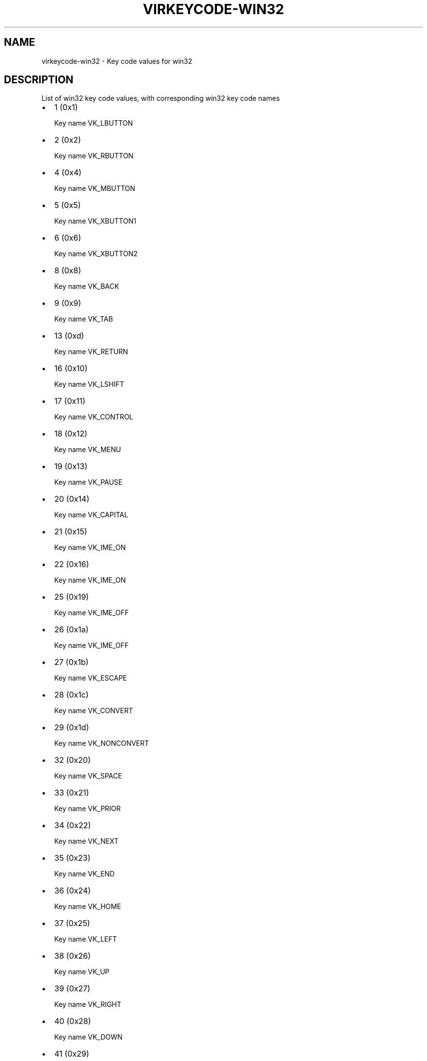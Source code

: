 .\" Man page generated from reStructuredText.
.
.TH VIRKEYCODE-WIN32 7 "" "" "Virtualization Support"
.SH NAME
virkeycode-win32 \- Key code values for win32
.
.nr rst2man-indent-level 0
.
.de1 rstReportMargin
\\$1 \\n[an-margin]
level \\n[rst2man-indent-level]
level margin: \\n[rst2man-indent\\n[rst2man-indent-level]]
-
\\n[rst2man-indent0]
\\n[rst2man-indent1]
\\n[rst2man-indent2]
..
.de1 INDENT
.\" .rstReportMargin pre:
. RS \\$1
. nr rst2man-indent\\n[rst2man-indent-level] \\n[an-margin]
. nr rst2man-indent-level +1
.\" .rstReportMargin post:
..
.de UNINDENT
. RE
.\" indent \\n[an-margin]
.\" old: \\n[rst2man-indent\\n[rst2man-indent-level]]
.nr rst2man-indent-level -1
.\" new: \\n[rst2man-indent\\n[rst2man-indent-level]]
.in \\n[rst2man-indent\\n[rst2man-indent-level]]u
..
.\" This file is auto-generated from keymaps.csv
.\" Database checksum sha256(17dc82ff9a58c779b5d25adc6ef862d26d92036498a7a0237af3128cb1890ee6)
.\" To re-generate, run:
.\"   keymap-gen code-docs --lang=rst --title=virkeycode-win32 --subtitle=Key code values for win32 keymaps.csv win32
.
.SH DESCRIPTION
.sp
List of win32 key code values, with corresponding win32 key code names
.INDENT 0.0
.IP \(bu 2
1 (0x1)
.sp
Key name VK_LBUTTON
.IP \(bu 2
2 (0x2)
.sp
Key name VK_RBUTTON
.IP \(bu 2
4 (0x4)
.sp
Key name VK_MBUTTON
.IP \(bu 2
5 (0x5)
.sp
Key name VK_XBUTTON1
.IP \(bu 2
6 (0x6)
.sp
Key name VK_XBUTTON2
.IP \(bu 2
8 (0x8)
.sp
Key name VK_BACK
.IP \(bu 2
9 (0x9)
.sp
Key name VK_TAB
.IP \(bu 2
13 (0xd)
.sp
Key name VK_RETURN
.IP \(bu 2
16 (0x10)
.sp
Key name VK_LSHIFT
.IP \(bu 2
17 (0x11)
.sp
Key name VK_CONTROL
.IP \(bu 2
18 (0x12)
.sp
Key name VK_MENU
.IP \(bu 2
19 (0x13)
.sp
Key name VK_PAUSE
.IP \(bu 2
20 (0x14)
.sp
Key name VK_CAPITAL
.IP \(bu 2
21 (0x15)
.sp
Key name VK_IME_ON
.IP \(bu 2
22 (0x16)
.sp
Key name VK_IME_ON
.IP \(bu 2
25 (0x19)
.sp
Key name VK_IME_OFF
.IP \(bu 2
26 (0x1a)
.sp
Key name VK_IME_OFF
.IP \(bu 2
27 (0x1b)
.sp
Key name VK_ESCAPE
.IP \(bu 2
28 (0x1c)
.sp
Key name VK_CONVERT
.IP \(bu 2
29 (0x1d)
.sp
Key name VK_NONCONVERT
.IP \(bu 2
32 (0x20)
.sp
Key name VK_SPACE
.IP \(bu 2
33 (0x21)
.sp
Key name VK_PRIOR
.IP \(bu 2
34 (0x22)
.sp
Key name VK_NEXT
.IP \(bu 2
35 (0x23)
.sp
Key name VK_END
.IP \(bu 2
36 (0x24)
.sp
Key name VK_HOME
.IP \(bu 2
37 (0x25)
.sp
Key name VK_LEFT
.IP \(bu 2
38 (0x26)
.sp
Key name VK_UP
.IP \(bu 2
39 (0x27)
.sp
Key name VK_RIGHT
.IP \(bu 2
40 (0x28)
.sp
Key name VK_DOWN
.IP \(bu 2
41 (0x29)
.sp
Key name VK_SELECT
.IP \(bu 2
42 (0x2a)
.sp
Key name VK_PRINT
.IP \(bu 2
44 (0x2c)
.sp
Key name VK_SNAPSHOT
.IP \(bu 2
45 (0x2d)
.sp
Key name VK_INSERT
.IP \(bu 2
46 (0x2e)
.sp
Key name VK_DELETE
.IP \(bu 2
47 (0x2f)
.sp
Key name VK_HELP
.IP \(bu 2
48 (0x30)
.sp
Key name VK_0
.IP \(bu 2
49 (0x31)
.sp
Key name VK_1
.IP \(bu 2
50 (0x32)
.sp
Key name VK_2
.IP \(bu 2
51 (0x33)
.sp
Key name VK_3
.IP \(bu 2
52 (0x34)
.sp
Key name VK_4
.IP \(bu 2
53 (0x35)
.sp
Key name VK_5
.IP \(bu 2
54 (0x36)
.sp
Key name VK_6
.IP \(bu 2
55 (0x37)
.sp
Key name VK_7
.IP \(bu 2
56 (0x38)
.sp
Key name VK_8
.IP \(bu 2
57 (0x39)
.sp
Key name VK_9
.IP \(bu 2
65 (0x41)
.sp
Key name VK_A
.IP \(bu 2
66 (0x42)
.sp
Key name VK_B
.IP \(bu 2
67 (0x43)
.sp
Key name VK_C
.IP \(bu 2
68 (0x44)
.sp
Key name VK_D
.IP \(bu 2
69 (0x45)
.sp
Key name VK_E
.IP \(bu 2
70 (0x46)
.sp
Key name VK_F
.IP \(bu 2
71 (0x47)
.sp
Key name VK_G
.IP \(bu 2
72 (0x48)
.sp
Key name VK_H
.IP \(bu 2
73 (0x49)
.sp
Key name VK_I
.IP \(bu 2
74 (0x4a)
.sp
Key name VK_J
.IP \(bu 2
75 (0x4b)
.sp
Key name VK_K
.IP \(bu 2
76 (0x4c)
.sp
Key name VK_L
.IP \(bu 2
77 (0x4d)
.sp
Key name VK_M
.IP \(bu 2
78 (0x4e)
.sp
Key name VK_N
.IP \(bu 2
79 (0x4f)
.sp
Key name VK_O
.IP \(bu 2
80 (0x50)
.sp
Key name VK_P
.IP \(bu 2
81 (0x51)
.sp
Key name VK_Q
.IP \(bu 2
82 (0x52)
.sp
Key name VK_R
.IP \(bu 2
83 (0x53)
.sp
Key name VK_S
.IP \(bu 2
84 (0x54)
.sp
Key name VK_T
.IP \(bu 2
85 (0x55)
.sp
Key name VK_U
.IP \(bu 2
86 (0x56)
.sp
Key name VK_V
.IP \(bu 2
87 (0x57)
.sp
Key name VK_W
.IP \(bu 2
88 (0x58)
.sp
Key name VK_X
.IP \(bu 2
89 (0x59)
.sp
Key name VK_Y
.IP \(bu 2
90 (0x5a)
.sp
Key name VK_Z
.IP \(bu 2
91 (0x5b)
.sp
Key name VK_LWIN
.IP \(bu 2
92 (0x5c)
.sp
Key name VK_RWIN
.IP \(bu 2
93 (0x5d)
.sp
Key name VK_APPS
.IP \(bu 2
95 (0x5f)
.sp
Key name VK_SLEEP
.IP \(bu 2
96 (0x60)
.sp
Key name VK_NUMPAD0
.IP \(bu 2
97 (0x61)
.sp
Key name VK_NUMPAD1
.IP \(bu 2
98 (0x62)
.sp
Key name VK_NUMPAD2
.IP \(bu 2
99 (0x63)
.sp
Key name VK_NUMPAD3
.IP \(bu 2
100 (0x64)
.sp
Key name VK_NUMPAD4
.IP \(bu 2
101 (0x65)
.sp
Key name VK_NUMPAD5
.IP \(bu 2
102 (0x66)
.sp
Key name VK_NUMPAD6
.IP \(bu 2
103 (0x67)
.sp
Key name VK_NUMPAD7
.IP \(bu 2
104 (0x68)
.sp
Key name VK_NUMPAD8
.IP \(bu 2
105 (0x69)
.sp
Key name VK_NUMPAD9
.IP \(bu 2
106 (0x6a)
.sp
Key name VK_MULTIPLY
.IP \(bu 2
107 (0x6b)
.sp
Key name VK_ADD
.IP \(bu 2
108 (0x6c)
.sp
Key name VK_SEPARATOR??
.IP \(bu 2
109 (0x6d)
.sp
Key name VK_SUBTRACT
.IP \(bu 2
110 (0x6e)
.sp
Key name VK_DECIMAL
.IP \(bu 2
111 (0x6f)
.sp
Key name VK_DIVIDE
.IP \(bu 2
112 (0x70)
.sp
Key name VK_F1
.IP \(bu 2
113 (0x71)
.sp
Key name VK_F2
.IP \(bu 2
114 (0x72)
.sp
Key name VK_F3
.IP \(bu 2
115 (0x73)
.sp
Key name VK_F4
.IP \(bu 2
116 (0x74)
.sp
Key name VK_F5
.IP \(bu 2
117 (0x75)
.sp
Key name VK_F6
.IP \(bu 2
118 (0x76)
.sp
Key name VK_F7
.IP \(bu 2
119 (0x77)
.sp
Key name VK_F8
.IP \(bu 2
120 (0x78)
.sp
Key name VK_F9
.IP \(bu 2
121 (0x79)
.sp
Key name VK_F10
.IP \(bu 2
122 (0x7a)
.sp
Key name VK_F11
.IP \(bu 2
123 (0x7b)
.sp
Key name VK_F12
.IP \(bu 2
124 (0x7c)
.sp
Key name VK_F13
.IP \(bu 2
125 (0x7d)
.sp
Key name VK_F14
.IP \(bu 2
126 (0x7e)
.sp
Key name VK_F15
.IP \(bu 2
127 (0x7f)
.sp
Key name VK_F16
.IP \(bu 2
128 (0x80)
.sp
Key name VK_F17
.IP \(bu 2
129 (0x81)
.sp
Key name VK_F18
.IP \(bu 2
130 (0x82)
.sp
Key name VK_F19
.IP \(bu 2
131 (0x83)
.sp
Key name VK_F20
.IP \(bu 2
132 (0x84)
.sp
Key name VK_F21
.IP \(bu 2
133 (0x85)
.sp
Key name VK_F22
.IP \(bu 2
134 (0x86)
.sp
Key name VK_F23
.IP \(bu 2
135 (0x87)
.sp
Key name VK_F24
.IP \(bu 2
144 (0x90)
.sp
Key name VK_NUMLOCK
.IP \(bu 2
145 (0x91)
.sp
Key name VK_SCROLL
.IP \(bu 2
160 (0xa0)
.sp
Key name VK_LSHIFT
.IP \(bu 2
161 (0xa1)
.sp
Key name VK_RSHIFT
.IP \(bu 2
162 (0xa2)
.sp
Key name VK_CONTROL
.IP \(bu 2
163 (0xa3)
.sp
Key name VK_RCONTROL
.IP \(bu 2
164 (0xa4)
.sp
Key name VK_MENU
.IP \(bu 2
165 (0xa5)
.sp
Key name VK_RMENU
.IP \(bu 2
166 (0xa6)
.sp
Key name VK_BROWSER_BACK
.IP \(bu 2
167 (0xa7)
.sp
Key name VK_BROWSER_FORWARD
.IP \(bu 2
168 (0xa8)
.sp
Key name VK_BROWSER_REFRESH
.IP \(bu 2
169 (0xa9)
.sp
Key name VK_BROWSER_STOP
.IP \(bu 2
170 (0xaa)
.sp
Key name VK_BROWSER_SEARCH
.IP \(bu 2
171 (0xab)
.sp
Key name VK_BROWSER_FAVOURITES
.IP \(bu 2
172 (0xac)
.sp
Key name VK_BROWSER_HOME
.IP \(bu 2
173 (0xad)
.sp
Key name VK_VOLUME_MUTE
.IP \(bu 2
174 (0xae)
.sp
Key name VK_VOLUME_DOWN
.IP \(bu 2
175 (0xaf)
.sp
Key name VK_VOLUME_UP
.IP \(bu 2
176 (0xb0)
.sp
Key name VK_MEDIA_NEXT_TRACK
.IP \(bu 2
177 (0xb1)
.sp
Key name VK_MEDIA_PREV_TRACK
.IP \(bu 2
178 (0xb2)
.sp
Key name VK_MEDIA_STOP
.IP \(bu 2
179 (0xb3)
.sp
Key name VK_MEDIA_PLAY_PAUSE
.IP \(bu 2
180 (0xb4)
.sp
Key name VK_LAUNCH_MAIL
.IP \(bu 2
186 (0xba)
.sp
Key name VK_OEM_1
.IP \(bu 2
187 (0xbb)
.sp
Key name VK_OEM_PLUS
.IP \(bu 2
188 (0xbc)
.sp
Key name VK_OEM_COMMA
.IP \(bu 2
189 (0xbd)
.sp
Key name VK_OEM_MINUS
.IP \(bu 2
190 (0xbe)
.sp
Key name VK_OEM_PERIOD
.IP \(bu 2
191 (0xbf)
.sp
Key name VK_OEM_2
.IP \(bu 2
192 (0xc0)
.sp
Key name VK_OEM_3
.IP \(bu 2
219 (0xdb)
.sp
Key name VK_OEM_4
.IP \(bu 2
220 (0xdc)
.sp
Key name VK_OEM_5
.IP \(bu 2
221 (0xdd)
.sp
Key name VK_OEM_6
.IP \(bu 2
222 (0xde)
.sp
Key name VK_OEM_7
.IP \(bu 2
226 (0xe2)
.sp
Key name VK_OEM_102
.IP \(bu 2
242 (0xf2)
.sp
Key name VK_OEM_COPY
.IP \(bu 2
250 (0xfa)
.sp
Key name VK_PLAY
.IP \(bu 2
251 (0xfb)
.sp
Key name VK_ZOOM
.UNINDENT
.\" Generated by docutils manpage writer.
.
